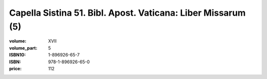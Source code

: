 Capella Sistina 51. Bibl. Apost. Vaticana: Liber Missarum (5)
=============================================================

:volume: XVII
:volume_part: 5
:ISBN10: 1-896926-65-7
:ISBN: 978-1-896926-65-0
:price: 112
